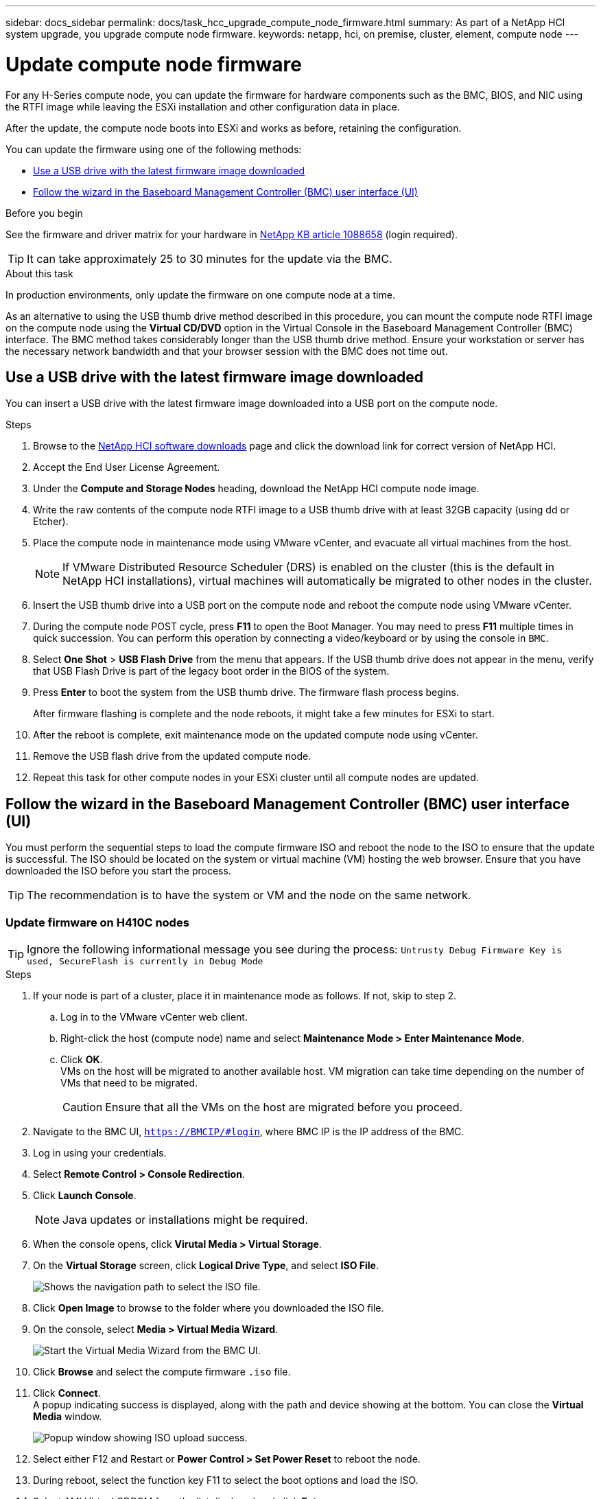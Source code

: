 ---
sidebar: docs_sidebar
permalink: docs/task_hcc_upgrade_compute_node_firmware.html
summary: As part of a NetApp HCI system upgrade, you upgrade compute node firmware.
keywords: netapp, hci, on premise, cluster, element, compute node
---

= Update compute node firmware

:hardbreaks:
:nofooter:
:icons: font
:linkattrs:
:imagesdir: ../media/

[.lead]
For any H-Series compute node, you can update the firmware for hardware components such as the BMC, BIOS, and NIC using the RTFI image while leaving the ESXi installation and other configuration data in place.

After the update, the compute node boots into ESXi and works as before, retaining the configuration.

You can update the firmware using one of the following methods:

* <<Use a USB drive with the latest firmware image downloaded>>
* <<Follow the wizard in the Baseboard Management Controller (BMC) user interface (UI)>>

.Before you begin

See the firmware and driver matrix for your hardware in https://kb.netapp.com/app/answers/answer_view/a_id/1088658[NetApp KB article 1088658] (login required).

TIP: It can take approximately 25 to 30 minutes for the update via the BMC.

.About this task

In production environments, only update the firmware on one compute node at a time.

As an alternative to using the USB thumb drive method described in this procedure, you can mount the compute node RTFI image on the compute node using the *Virtual CD/DVD* option in the Virtual Console in the Baseboard Management Controller (BMC) interface. The BMC method takes considerably longer than the USB thumb drive method. Ensure your workstation or server has the necessary network bandwidth and that your browser session with the BMC does not time out.

== Use a USB drive with the latest firmware image downloaded

You can insert a USB drive with the latest firmware image downloaded into a USB port on the compute node.

.Steps

. Browse to the https://mysupport.netapp.com/products/p/hci.html[NetApp HCI software downloads] page and click the download link for correct version of NetApp HCI.
. Accept the End User License Agreement.
. Under the *Compute and Storage Nodes* heading, download the NetApp HCI compute node image.
. Write the raw contents of the compute node RTFI image to a USB thumb drive with at least 32GB capacity (using dd or Etcher).
. Place the compute node in maintenance mode using VMware vCenter, and evacuate all virtual machines from the host.
+
NOTE: If VMware Distributed Resource Scheduler (DRS) is enabled on the cluster (this is the default in NetApp HCI installations), virtual machines will automatically be migrated to other nodes in the cluster.

. Insert the USB thumb drive into a USB port on the compute node and reboot the compute node using VMware vCenter.
. During the compute node POST cycle, press *F11* to open the Boot Manager. You may need to press *F11* multiple times in quick succession. You can perform this operation by connecting a video/keyboard or by using the console in `BMC`.
. Select *One Shot* > *USB Flash Drive* from the menu that appears. If the USB thumb drive does not appear in the menu, verify that USB Flash Drive is part of the legacy boot order in the BIOS of the system.
. Press *Enter* to boot the system from the USB thumb drive. The firmware flash process begins.
+
After firmware flashing is complete and the node reboots, it might take a few minutes for ESXi to start.
. After the reboot is complete, exit maintenance mode on the updated compute node using vCenter.
. Remove the USB flash drive from the updated compute node.
. Repeat this task for other compute nodes in your ESXi cluster until all compute nodes are updated.

== Follow the wizard in the Baseboard Management Controller (BMC) user interface (UI)

You must perform the sequential steps to load the compute firmware ISO and reboot the node to the ISO to ensure that the update is successful. The ISO should be located on the system or virtual machine (VM) hosting the web browser. Ensure that you have downloaded the ISO before you start the process.

TIP: The recommendation is to have the system or VM and the node on the same network.

=== Update firmware on H410C nodes

TIP: Ignore the following informational message you see during the process: `Untrusty Debug Firmware Key is used, SecureFlash is currently in Debug Mode`

.Steps

. If your node is part of a cluster, place it in maintenance mode as follows. If not, skip to step 2.
.. Log in to the VMware vCenter web client.
.. Right-click the host (compute node) name and select *Maintenance Mode > Enter Maintenance Mode*.
.. Click *OK*.
VMs on the host will be migrated to another available host. VM migration can take time depending on the number of VMs that need to be migrated.
+
CAUTION: Ensure that all the VMs on the host are migrated before you proceed.

. Navigate to the BMC UI, `https://BMCIP/#login`, where BMC IP is the IP address of the BMC.
. Log in using your credentials.
. Select *Remote Control > Console Redirection*.
. Click *Launch Console*.
+
NOTE: Java updates or installations might be required.

. When the console opens, click *Virutal Media > Virtual Storage*.
. On the *Virtual Storage* screen, click *Logical Drive Type*, and select *ISO File*.
+
image::bios_h410c_iso.png[Shows the navigation path to select the ISO file.]

. Click *Open Image* to browse to the folder where you downloaded the ISO file.

. On the console, select *Media > Virtual Media Wizard*.
+
image::bmc_wizard.gif[Start the Virtual Media Wizard from the BMC UI.]
. Click *Browse* and select the compute firmware `.iso` file.
. Click *Connect*.
A popup indicating success is displayed, along with the path and device showing at the bottom. You can close the *Virtual Media* window.
+
image::virtual_med_popup.gif[Popup window showing ISO upload success.]
. Select either F12 and Restart or *Power Control > Set Power Reset* to reboot the node.
. During reboot, select the function key F11 to select the boot options and load the ISO.
. Select AMI Virtual CDROM from the list displayed and click *Enter*.
+
image::boot_device.gif[Shows the window where you can select the boot device.]
. On the screen displayed, click *Enter*.
+
NOTE: Some of the firmware updates might cause the console to disconnect and/or cause your session on the BMC to disconnect. You can log back into the BMC, however some services, such as the console, may not be available due to the firmware updates. After the updates have completed, the node will perform a cold reboot, which can take approximately five minutes.

. Select *Remote Control* and click *Launch KVM* or *Launch KVM (Java)* to verify that the node booted successfully.
+
CAUTION: During the powering on process, for approximately five minutes, the KVM console displays *No Signal*.

. After the node is powered on, select *Dashboard > Device Information > More info* to verify the BIOS and BMC versions.
. If you placed the node in maintenance mode, after the node boots to ESXi, right-click the host (compute node) name, and select *Maintenance Mode > Exit Maintenance Mode*, and migrate the VMs back to the host.
. In vCenter, with the host name selected, configure and verify the BIOS version.

[discrete]
== Find more information

* https://docs.netapp.com/hci/index.jsp[NetApp HCI Documentation Center^]
* https://docs.netapp.com/us-en/documentation/hci.aspx[NetApp HCI Resources Page^]
